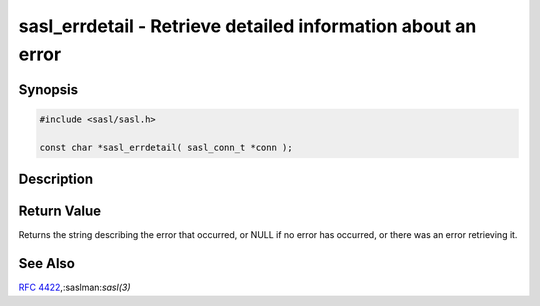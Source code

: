 .. saslman:: sasl_errdetail(3)

.. _sasl-reference-manpages-library-sasl_errdetail:


==================================================================
**sasl_errdetail** - Retrieve  detailed information about an error
==================================================================

Synopsis
========

.. code-block:: C

    #include <sasl/sasl.h>

    const char *sasl_errdetail( sasl_conn_t *conn );

Description
===========

.. c:function::  const char *sasl_errdetail( sasl_conn_t *conn );

    **sasl_errdetail** provides more  detailed  information  about
    the  most  recent  error  to occur, beyond the information
    contained in the SASL result code.

    :param conn: the SASL connection context to inquire about.


Return Value
============

Returns the string describing the error that occurred,  or NULL  if  no  error
has  occurred,  or there was an error retrieving it.

See Also
========

:rfc:`4422`,:saslman:`sasl(3)`

